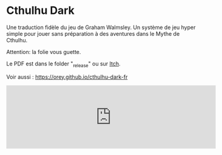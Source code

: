 * Cthulhu Dark

Une traduction fidèle du jeu de Graham Walmsley. Un système de jeu hyper simple pour jouer sans préparation à des aventures dans le Mythe de Cthulhu.

Attention: la folie vous guette.

Le PDF est dans le folder "_release" ou sur [[https://rouboudou.itch.io][Itch]].

Voir aussi : https://orey.github.io/cthulhu-dark-fr

#+BEGIN_html
<iframe frameborder="0" src="https://itch.io/embed/1527546" width="552" height="167"><a href="https://rouboudou.itch.io/cthulhu-dark-jdr">Cthulhu Dark JDR en français by Rouboudou</a></iframe>
#+END_html
